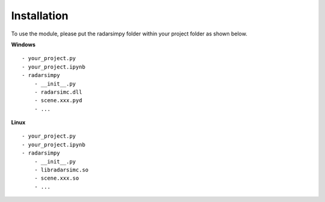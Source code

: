Installation
=============

.. image:: https://img.shields.io/github/v/tag/radarsimx/radarsimpy?label=Download
  :height: 20
  :target: https://radarsimx.com/product/radarsimpy/

To use the module, please put the radarsimpy folder within your project folder as shown below.

**Windows**

::

    - your_project.py
    - your_project.ipynb
    - radarsimpy
        - __init__.py
        - radarsimc.dll
        - scene.xxx.pyd
        - ...


**Linux**

::

    - your_project.py
    - your_project.ipynb
    - radarsimpy
        - __init__.py
        - libradarsimc.so
        - scene.xxx.so
        - ...
